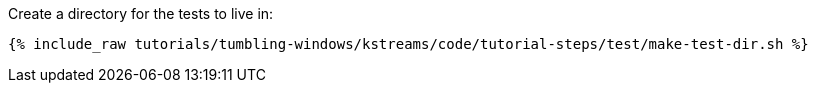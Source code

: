 Create a directory for the tests to live in:

+++++
<pre class="snippet"><code class="shell">{% include_raw tutorials/tumbling-windows/kstreams/code/tutorial-steps/test/make-test-dir.sh %}</code></pre>
+++++
